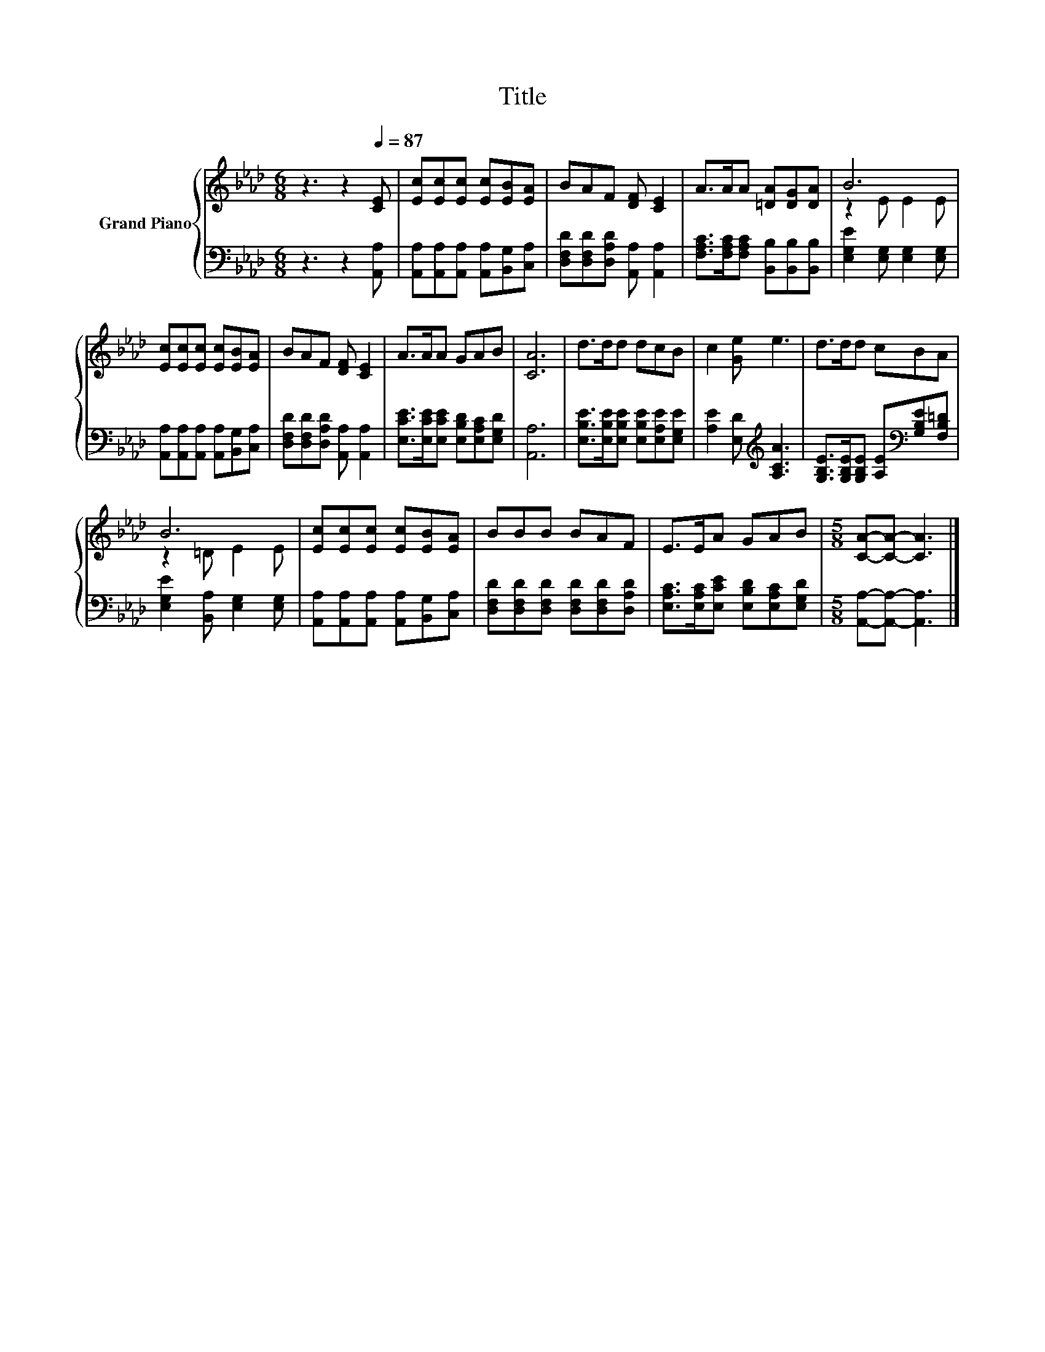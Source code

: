 X:1
T:Title
%%score { ( 1 3 ) | 2 }
L:1/8
M:6/8
K:Ab
V:1 treble nm="Grand Piano"
V:3 treble 
V:2 bass 
V:1
 z3 z2[Q:1/4=87] [CE] | [Ec][Ec][Ec] [Ec][EB][EA] | BAF [DF] [CE]2 | A>AA [=DA][DG][DA] | B6 | %5
 [Ec][Ec][Ec] [Ec][EB][EA] | BAF [DF] [CE]2 | A>AA GAB | [CA]6 | d>dd dcB | c2 [Ge] e3 | d>dd cBA | %12
 B6 | [Ec][Ec][Ec] [Ec][EB][EA] | BBB BAF | E>EA GAB |[M:5/8] [CA]-[CA]- [CA]3 |] %17
V:2
 z3 z2 [A,,A,] | [A,,A,][A,,A,][A,,A,] [A,,A,][B,,G,][C,A,] | %2
 [D,F,D][D,F,D][D,A,D] [A,,A,] [A,,A,]2 | [F,A,C]>[F,A,C][F,A,C] [B,,B,][B,,B,][B,,B,] | %4
 [E,G,E]2 [E,G,] [E,G,]2 [E,G,] | [A,,A,][A,,A,][A,,A,] [A,,A,][B,,G,][C,A,] | %6
 [D,F,D][D,F,D][D,A,D] [A,,A,] [A,,A,]2 | [E,CE]>[E,CE][E,CE] [E,B,D][E,A,C][E,G,D] | [A,,A,]6 | %9
 [E,B,E]>[E,B,E][E,B,E] [E,B,E][E,A,E][E,G,E] | [A,E]2 [E,D][K:treble] [A,CA]3 | %11
 [G,B,E]>[G,B,E][G,B,E] [A,E][K:bass][G,B,E][F,B,=D] | [E,G,E]2 [B,,A,] [E,G,]2 [E,G,] | %13
 [A,,A,][A,,A,][A,,A,] [A,,A,][B,,G,][C,A,] | [D,F,D][D,F,D][D,F,D] [D,F,D][D,F,D][D,A,D] | %15
 [E,A,C]>[E,A,C][E,CE] [E,B,D][E,A,C][E,G,D] |[M:5/8] [A,,A,]-[A,,A,]- [A,,A,]3 |] %17
V:3
 x6 | x6 | x6 | x6 | z2 E E2 E | x6 | x6 | x6 | x6 | x6 | x6 | x6 | z2 =D E2 E | x6 | x6 | x6 | %16
[M:5/8] x5 |] %17

